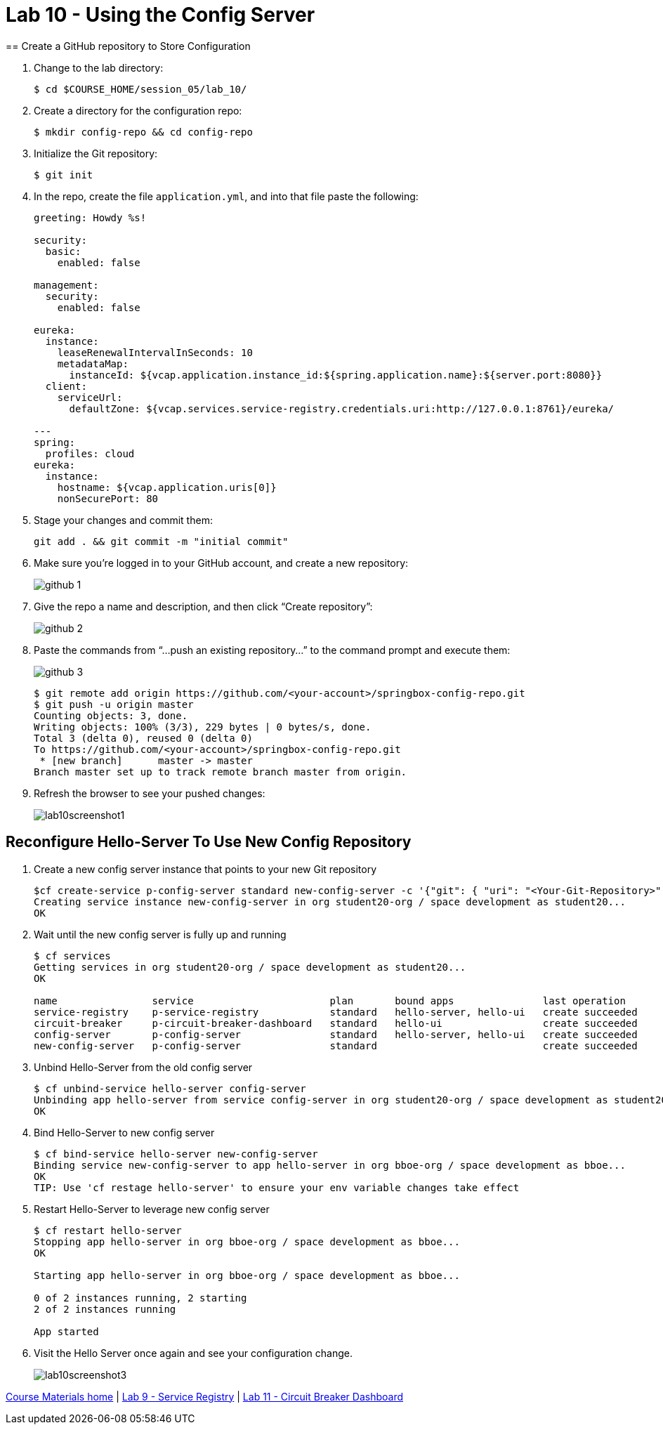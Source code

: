 :compat-mode:
= Lab 10 - Using the Config Server
== Create a GitHub repository to Store Configuration

. Change to the lab directory:
+
----
$ cd $COURSE_HOME/session_05/lab_10/
----

. Create a directory for the configuration repo:
+
----
$ mkdir config-repo && cd config-repo
----

. Initialize the Git repository:
+
----
$ git init
----

. In the repo, create the file `application.yml`, and into that file paste the following:
+
----
greeting: Howdy %s!

security:
  basic:
    enabled: false

management:
  security:
    enabled: false
    
eureka:
  instance:
    leaseRenewalIntervalInSeconds: 10
    metadataMap:
      instanceId: ${vcap.application.instance_id:${spring.application.name}:${server.port:8080}}
  client:
    serviceUrl:
      defaultZone: ${vcap.services.service-registry.credentials.uri:http://127.0.0.1:8761}/eureka/

---
spring:
  profiles: cloud
eureka:
  instance:
    hostname: ${vcap.application.uris[0]}
    nonSecurePort: 80
----

. Stage your changes and commit them:
+
----
git add . && git commit -m "initial commit"
----

. Make sure you're logged in to your GitHub account, and create a new repository:
+
image::../../Common/images/github_1.png[]

. Give the repo a name and description, and then click ``Create repository'':
+
image::../../Common/images/github_2.png[]

. Paste the commands from ``...push an existing repository...'' to the command prompt and execute them:
+
image::../../Common/images/github_3.png[]
+
----
$ git remote add origin https://github.com/<your-account>/springbox-config-repo.git
$ git push -u origin master
Counting objects: 3, done.
Writing objects: 100% (3/3), 229 bytes | 0 bytes/s, done.
Total 3 (delta 0), reused 0 (delta 0)
To https://github.com/<your-account>/springbox-config-repo.git
 * [new branch]      master -> master
Branch master set up to track remote branch master from origin.
----

. Refresh the browser to see your pushed changes:
+
image::../../Common/images/lab10screenshot1.png[]

== Reconfigure Hello-Server To Use New Config Repository
. Create a new config server instance that points to your new Git repository
+
----
$cf create-service p-config-server standard new-config-server -c '{"git": { "uri": "<Your-Git-Repository>" } }'
Creating service instance new-config-server in org student20-org / space development as student20...
OK
----

. Wait until the new config server is fully up and running
+
----
$ cf services
Getting services in org student20-org / space development as student20...
OK

name                service                       plan       bound apps               last operation
service-registry    p-service-registry            standard   hello-server, hello-ui   create succeeded
circuit-breaker     p-circuit-breaker-dashboard   standard   hello-ui                 create succeeded
config-server       p-config-server               standard   hello-server, hello-ui   create succeeded
new-config-server   p-config-server               standard                            create succeeded
----

. Unbind Hello-Server from the old config server
+
----
$ cf unbind-service hello-server config-server
Unbinding app hello-server from service config-server in org student20-org / space development as student20...
OK
----

. Bind Hello-Server to new config server
+
----
$ cf bind-service hello-server new-config-server
Binding service new-config-server to app hello-server in org bboe-org / space development as bboe...
OK
TIP: Use 'cf restage hello-server' to ensure your env variable changes take effect
----

. Restart Hello-Server to leverage new config server
+
----
$ cf restart hello-server
Stopping app hello-server in org bboe-org / space development as bboe...
OK

Starting app hello-server in org bboe-org / space development as bboe...

0 of 2 instances running, 2 starting
2 of 2 instances running

App started
----

. Visit the Hello Server once again and see your configuration change.
+
image::../../Common/images/lab10screenshot3.png[]

link:/README.md#course-materials[Course Materials home] | link:/session_05/lab_09/lab_09.adoc[Lab 9 - Service Registry] | link:/session_05/lab_11/lab_11.adoc[Lab 11 - Circuit Breaker Dashboard]
